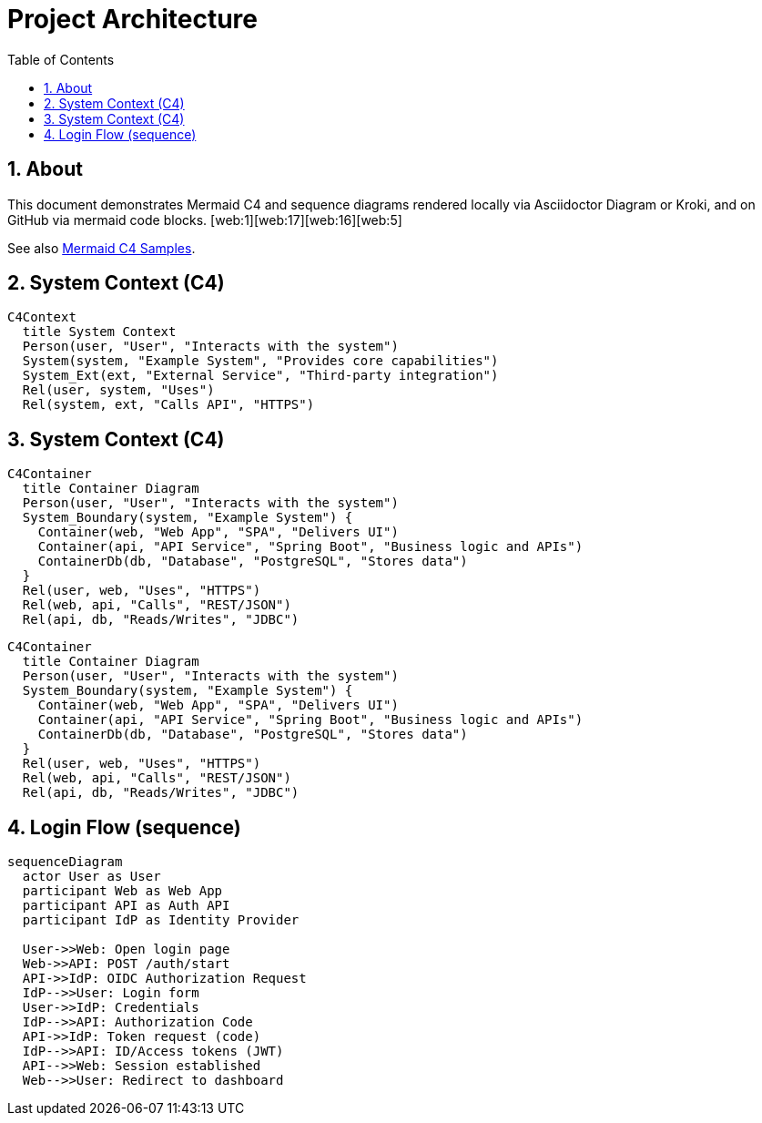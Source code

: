 = Project Architecture
:toc:
:icons: font
:sectanchors:
:sectnums:
:mermaid-format: svg
// Uncomment to use a remote Kroki server instead of local rendering
// :kroki-server-url: https://kroki.io

// For local builds with Asciidoctor Diagram, ensure the extension is enabled.
ifdef::backend-html5[]
:imagesoutdir: ./images
endif::[]

== About
This document demonstrates Mermaid C4 and sequence diagrams rendered locally via Asciidoctor Diagram or Kroki, and on GitHub via mermaid code blocks. [web:1][web:17][web:16][web:5]

See also xref:docu2.adoc[Mermaid C4 Samples].

== System Context (C4)
ifdef::env-github[[source,mermaid]]
ifndef::env-github[[mermaid, seq-login, format={mermaid-format}]]
----
C4Context
  title System Context
  Person(user, "User", "Interacts with the system")
  System(system, "Example System", "Provides core capabilities")
  System_Ext(ext, "External Service", "Third-party integration")
  Rel(user, system, "Uses")
  Rel(system, ext, "Calls API", "HTTPS")
----
== System Context (C4)
ifdef::env-github[[source,mermaid]]
ifndef::env-github[[mermaid, seq-login, format={mermaid-format}]]
----
C4Container
  title Container Diagram
  Person(user, "User", "Interacts with the system")
  System_Boundary(system, "Example System") {
    Container(web, "Web App", "SPA", "Delivers UI")
    Container(api, "API Service", "Spring Boot", "Business logic and APIs")
    ContainerDb(db, "Database", "PostgreSQL", "Stores data")
  }
  Rel(user, web, "Uses", "HTTPS")
  Rel(web, api, "Calls", "REST/JSON")
  Rel(api, db, "Reads/Writes", "JDBC")
----
ifdef::env-github[[source,mermaid]]
ifndef::env-github[[mermaid, seq-login, format={mermaid-format}]]
....
C4Container
  title Container Diagram
  Person(user, "User", "Interacts with the system")
  System_Boundary(system, "Example System") {
    Container(web, "Web App", "SPA", "Delivers UI")
    Container(api, "API Service", "Spring Boot", "Business logic and APIs")
    ContainerDb(db, "Database", "PostgreSQL", "Stores data")
  }
  Rel(user, web, "Uses", "HTTPS")
  Rel(web, api, "Calls", "REST/JSON")
  Rel(api, db, "Reads/Writes", "JDBC")
....
== Login Flow (sequence)
ifdef::env-github[[source,mermaid]]
ifndef::env-github[[mermaid, seq-login, format={mermaid-format}]]
----
sequenceDiagram
  actor User as User
  participant Web as Web App
  participant API as Auth API
  participant IdP as Identity Provider

  User->>Web: Open login page
  Web->>API: POST /auth/start
  API->>IdP: OIDC Authorization Request
  IdP-->>User: Login form
  User->>IdP: Credentials
  IdP-->>API: Authorization Code
  API->>IdP: Token request (code)
  IdP-->>API: ID/Access tokens (JWT)
  API-->>Web: Session established
  Web-->>User: Redirect to dashboard
----
